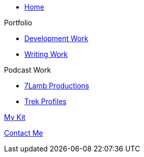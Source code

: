 * xref:ROOT:index.adoc[Home]

.Portfolio
* xref:ROOT:development_work.adoc[Development Work]
* xref:ROOT:writing_work.adoc[Writing Work]

.Podcast Work
* xref:ROOT:7lamb.adoc[7Lamb Productions]
* xref:ROOT:trek_profiles.adoc[Trek Profiles]

xref:ROOT:my_kit.adoc[My Kit]

xref:ROOT:contact.adoc[Contact Me]